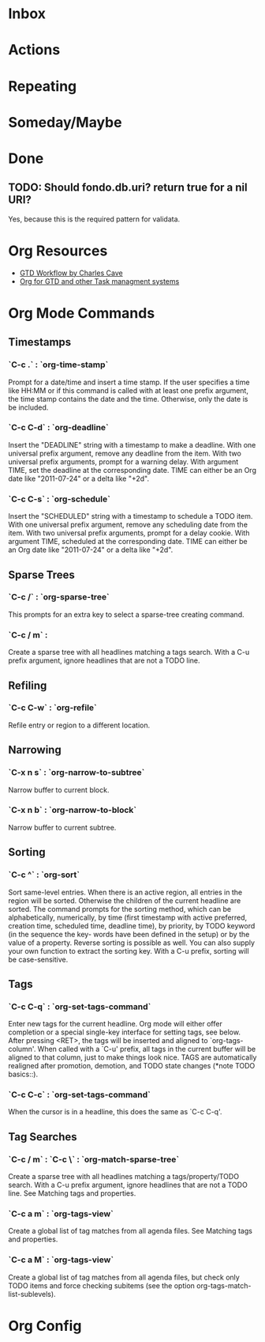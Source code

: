 * Inbox
:PROPERTIES:
:CATEGORY: inbox
:END:
* Actions
:PROPERTIES:
:CATEGORY: action
:END:
* Repeating
:PROPERTIES:
:CATEGORY: repeating
:END:
* Someday/Maybe
:PROPERTIES:
:CATEGORY: someday
:END:
* Done
** TODO: Should fondo.db.uri? return true for a nil URI?
Yes, because this is the required pattern for validata.
* Org Resources
+ [[http://members.optusnet.com.au/~charles57/GTD/gtd_workflow.html][GTD Workflow by Charles Cave]]
+ [[http://orgmode.org/worg/org-gtd-etc.html][Org for GTD and other Task managment systems]]
* Org Mode Commands
** Timestamps
*** `C-c .` : `org-time-stamp`
Prompt for a date/time and insert a time stamp. If the user specifies a time
like HH:MM or if this command is called with at least one prefix argument, the
time stamp contains the date and the time. Otherwise, only the date is be
included.
*** `C-c C-d` : `org-deadline`
Insert the "DEADLINE" string with a timestamp to make a deadline. With one
universal prefix argument, remove any deadline from the item. With two universal
prefix arguments, prompt for a warning delay. With argument TIME, set the
deadline at the corresponding date. TIME can either be an Org date like
"2011-07-24" or a delta like "+2d".
*** `C-c C-s` : `org-schedule`
Insert the "SCHEDULED" string with a timestamp to schedule a TODO item. With one
universal prefix argument, remove any scheduling date from the item. With two
universal prefix arguments, prompt for a delay cookie. With argument TIME,
scheduled at the corresponding date. TIME can either be an Org date like
"2011-07-24" or a delta like "+2d".
** Sparse Trees
*** `C-c /` : `org-sparse-tree`
This prompts for an extra key to select a sparse-tree creating command.
*** `C-c / m` :
Create a sparse tree with all headlines matching a tags search. With a C-u prefix argument, ignore headlines that are not a TODO line.
** Refiling
*** `C-c C-w` : `org-refile`
Refile entry or region to a different location.
** Narrowing
*** `C-x n s` : `org-narrow-to-subtree`
Narrow buffer to current block.
*** `C-x n b` : `org-narrow-to-block`
Narrow buffer to current subtree.
** Sorting
*** `C-c ^` : `org-sort`
Sort same-level entries. When there is an active region, all entries in the
region will be sorted. Otherwise the children of the current headline are
sorted. The command prompts for the sorting method, which can be alphabetically,
numerically, by time (first timestamp with active preferred, creation time,
scheduled time, deadline time), by priority, by TODO keyword (in the sequence
the key- words have been defined in the setup) or by the value of a
property. Reverse sorting is possible as well. You can also supply your own
function to extract the sorting key. With a C-u prefix, sorting will be
case-sensitive.
** Tags
*** `C-c C-q` : `org-set-tags-command`
Enter new tags for the current headline.  Org mode will either offer completion
or a special single-key interface for setting tags, see below.  After pressing
<RET>, the tags will be inserted and aligned to `org-tags-column'.  When called
with a `C-u' prefix, all tags in the current buffer will be aligned to that
column, just to make things look nice.  TAGS are automatically realigned after
promotion, demotion, and TODO state changes (*note TODO basics::).
*** `C-c C-c` : `org-set-tags-command`
When the cursor is in a headline, this does the same as `C-c C-q'.
** Tag Searches
*** `C-c / m` : `C-c \` : `org-match-sparse-tree`
Create a sparse tree with all headlines matching a tags/property/TODO
search. With a C-u prefix argument, ignore headlines that are not a TODO
line. See Matching tags and properties.
*** `C-c a m` : `org-tags-view`
Create a global list of tag matches from all agenda files. See Matching tags and
properties.
*** `C-c a M` : `org-tags-view`
Create a global list of tag matches from all agenda files, but check only TODO
items and force checking subitems (see the option
org-tags-match-list-sublevels).
* Org Config
#+TODO: TODO WAITING | DONE
